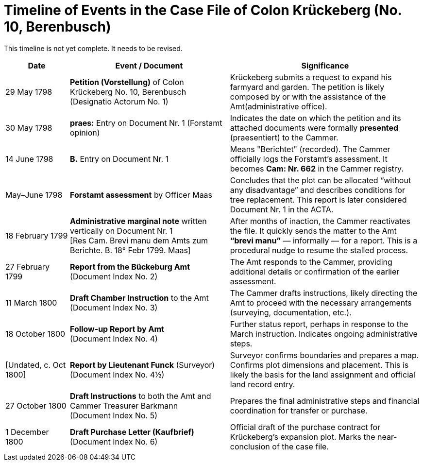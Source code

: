 = Timeline of Events in the Case File of Colon Krückeberg (No. 10, Berenbusch)
:page-role: wide

This timeline is not yet complete. It needs to be revised.

[cols="2,5,6", options="header"]
|===
|Date
|Event / Document
|Significance

|29 May 1798
|*Petition (Vorstellung)* of Colon Krückeberg No. 10, Berenbusch +
(Designatio Actorum No. 1)
|Krückeberg submits a request to expand his farmyard and garden. The petition is likely composed by or with the assistance of the Amt(administrative office).

|30 May 1798
|*praes:* Entry on Document Nr. 1 (Forstamt opinion)
|Indicates the date on which the petition and its attached documents were formally *presented* (praesentiert) to the Cammer.

|14 June 1798
|*B.* Entry on Document Nr. 1
|Means "Berichtet" (recorded). The Cammer officially logs the Forstamt’s assessment. It becomes *Cam: Nr. 662* in the Cammer registry.

|May–June 1798
|*Forstamt assessment* by Officer Maas
|Concludes that the plot can be allocated “without any disadvantage” and describes conditions for tree replacement. This report is later considered Document Nr. 1 in the ACTA.

|18 February 1799
|*Administrative marginal note* written vertically on Document Nr. 1 +
[Res Cam. Brevi manu dem Amts zum Berichte. B. 18° Febr 1799. Maas]
|After months of inaction, the Cammer reactivates the file. It quickly sends the matter to the Amt *“brevi manu”* — informally — for a report. This is a procedural nudge to resume the stalled process.

|27 February 1799
|*Report from the Bückeburg Amt* +
(Document Index No. 2)
|The Amt responds to the Cammer, providing additional details or confirmation of the earlier assessment.

|11 March 1800
|*Draft Chamber Instruction* to the Amt +
(Document Index No. 3)
|The Cammer drafts instructions, likely directing the Amt to proceed with the necessary arrangements (surveying, documentation, etc.).

|18 October 1800
|*Follow-up Report by Amt* +
(Document Index No. 4)
|Further status report, perhaps in response to the March instruction. Indicates ongoing administrative steps.

|[Undated, c. Oct 1800]
|*Report by Lieutenant Funck* (Surveyor) +
(Document Index No. 4½)
|Surveyor confirms boundaries and prepares a map. Confirms plot dimensions and placement. This is likely the basis for the land assignment and official land record entry.

|27 October 1800
|*Draft Instructions* to both the Amt and Cammer Treasurer Barkmann +
(Document Index No. 5)
|Prepares the final administrative steps and financial coordination for transfer or purchase.

|1 December 1800
|*Draft Purchase Letter (Kaufbrief)* +
(Document Index No. 6)
|Official draft of the purchase contract for Krückeberg’s expansion plot. Marks the near-conclusion of the case file.
|===

